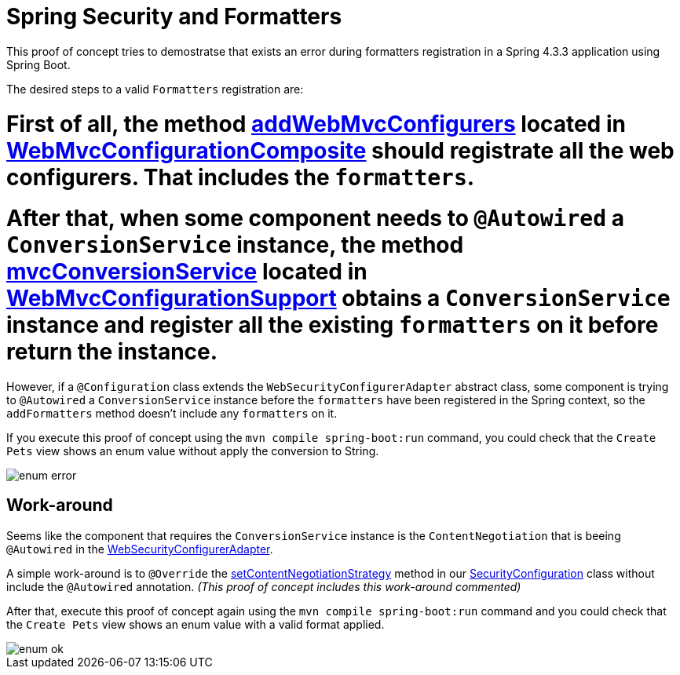 = Spring Security and Formatters

This proof of concept tries to demostratse that exists an error during formatters registration in a Spring 4.3.3 application using Spring Boot.

The desired steps to a valid `Formatters` registration are:

# First of all, the method https://github.com/spring-projects/spring-framework/blob/master/spring-webmvc/src/main/java/org/springframework/web/servlet/config/annotation/WebMvcConfigurerComposite.java#L42[addWebMvcConfigurers] located in https://github.com/spring-projects/spring-framework/blob/master/spring-webmvc/src/main/java/org/springframework/web/servlet/config/annotation/WebMvcConfigurerComposite.java[WebMvcConfigurationComposite] should registrate all the web configurers. That includes the `formatters`.
# After that, when some component needs to `@Autowired` a `ConversionService` instance, the method https://github.com/spring-projects/spring-framework/blob/master/spring-webmvc/src/main/java/org/springframework/web/servlet/config/annotation/WebMvcConfigurationSupport.java#L602[mvcConversionService] located in https://github.com/spring-projects/spring-framework/blob/master/spring-webmvc/src/main/java/org/springframework/web/servlet/config/annotation/WebMvcConfigurationSupport.java[WebMvcConfigurationSupport] obtains a `ConversionService` instance and register all the existing `formatters` on it before return the instance.

However, if a `@Configuration` class extends the `WebSecurityConfigurerAdapter` abstract class, some component is trying to `@Autowired` a `ConversionService` instance before the `formatters` have been registered in the Spring context, so the `addFormatters` method doesn't include any `formatters` on it.

If you execute this proof of concept using the `mvn compile spring-boot:run` command, you could check that the `Create Pets` view shows an enum value without apply the conversion to String.

image::screenshots/enum_error.png[]

== Work-around

Seems like the component that requires the `ConversionService` instance is the `ContentNegotiation` that is beeing `@Autowired` in the https://github.com/spring-projects/spring-security/blob/master/config/src/main/java/org/springframework/security/config/annotation/web/configuration/WebSecurityConfigurerAdapter.java#L376[WebSecurityConfigurerAdapter]. 

A simple work-around is to `@Override` the https://github.com/jcagarcia/proofs/blob/master/spring-security-and-formatters/src/main/java/org/springframework/roo/petclinic/config/security/SecurityConfiguration.java#L54[setContentNegotiationStrategy] method in our https://github.com/jcagarcia/proofs/blob/master/spring-security-and-formatters/src/main/java/org/springframework/roo/petclinic/config/security/SecurityConfiguration.java[SecurityConfiguration] class without include the `@Autowired` annotation. _(This proof of concept includes this work-around commented)_

After that, execute this proof of concept again using the `mvn compile spring-boot:run` command and you could check that the `Create Pets` view shows an enum value with a valid format applied.

image::screenshots/enum_ok.png[]
